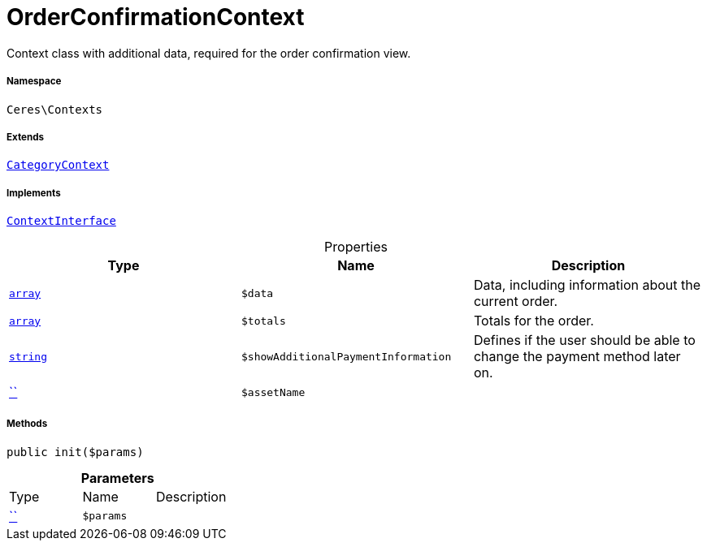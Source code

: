 :table-caption!:
:example-caption!:
:source-highlighter: prettify
:sectids!:
[[ceres__orderconfirmationcontext]]
= OrderConfirmationContext

Context class with additional data, required for the order confirmation view.



===== Namespace

`Ceres\Contexts`

===== Extends
xref:Ceres/Contexts/CategoryContext.adoc#[`CategoryContext`]

===== Implements
xref:5.0.0@plugin-io::IO/Helper/ContextInterface.adoc#[`ContextInterface`]



.Properties
|===
|Type |Name |Description

|link:http://php.net/array[`array`^]
a|`$data`
|Data, including information about the current order.|link:http://php.net/array[`array`^]
a|`$totals`
|Totals for the order.|link:http://php.net/string[`string`^]
a|`$showAdditionalPaymentInformation`
|Defines if the user should be able to change the payment method later on.|         xref:5.0.0@plugin-::.adoc#[``]
a|`$assetName`
|
|===


===== Methods

[source%nowrap, php, subs=+macros]
[#init]
----

public init($params)

----







.*Parameters*
|===
|Type |Name |Description
|         xref:5.0.0@plugin-::.adoc#[``]
a|`$params`
|
|===


